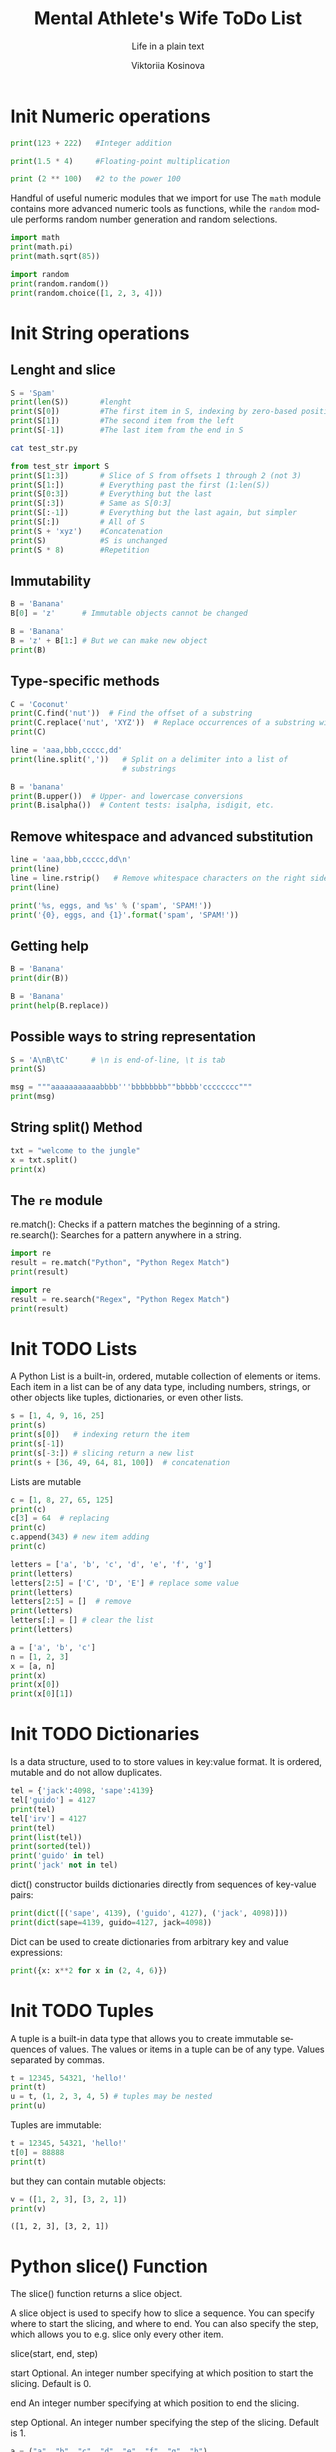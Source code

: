 #+AUTHOR:    Viktoriia Kosinova
#+TITLE:     Mental Athlete's Wife ToDo List
#+SUBTITLE:  Life in a plain text
#+EMAIL:     viqsiq@gmail.com
#+LANGUAGE: en
#+STARTUP: showall indent
#+PROPERTY: header-args :comments org
#+CATEGORY: Python
#+TODO: | AMPLE
#+TODO: RAW Init DP0 Todo DP1 Active | DONE
#+TODO: DELAY LAG RETARD | BARE

* Init Numeric operations
SCHEDULED: <2024-01-15 Mon>
#+begin_src python :results output
print(123 + 222)   #Integer addition
#+end_src

#+RESULTS:
: 345

#+begin_src python :results output
print(1.5 * 4)     #Floating-point multiplication
#+end_src

#+RESULTS:
: 6.0

#+begin_src python :results output
print (2 ** 100)   #2 to the power 100
#+end_src

#+RESULTS:
: 1267650600228229401496703205376

Handful of useful numeric modules that we import for use The =math=
module contains more advanced numeric tools as functions, while the
=random= module performs random number generation and random selections.
#+begin_src python :results output
  import math
  print(math.pi)
  print(math.sqrt(85))
#+end_src

#+RESULTS:
: 3.141592653589793
: 9.219544457292887


#+begin_src python :results output
  import random
  print(random.random())
  print(random.choice([1, 2, 3, 4]))
#+end_src

#+RESULTS:
: 0.7773632006937559
: 1

* Init String operations
SCHEDULED: <2024-01-16 Tue>

** Lenght and slice

#+begin_src python :results output
  S = 'Spam'
  print(len(S))       #lenght
  print(S[0])         #The first item in S, indexing by zero-based position
  print(S[1])         #The second item from the left
  print(S[-1])        #The last item from the end in S
#+end_src

#+RESULTS:
: 4
: S
: p
: m

#+begin_src sh :results output
  cat test_str.py
#+end_src

#+RESULTS:
: S = 'Spam'

#+begin_src python :results output
  from test_str import S
  print(S[1:3])       # Slice of S from offsets 1 through 2 (not 3)
  print(S[1:])        # Everything past the first (1:len(S))
  print(S[0:3])       # Everything but the last
  print(S[:3])        # Same as S[0:3]
  print(S[:-1])       # Everything but the last again, but simpler
  print(S[:])         # All of S
  print(S + 'xyz')    #Concatenation
  print(S)            #S is unchanged
  print(S * 8)        #Repetition
#+end_src

#+RESULTS:
: pa
: pam
: Spa
: Spa
: Spa
: Spam
: Spamxyz
: Spam
: SpamSpamSpamSpamSpamSpamSpamSpam

** Immutability

#+begin_src python :resuls output
  B = 'Banana'
  B[0] = 'z'      # Immutable objects cannot be changed
#+end_src

#+RESULTS:
TypeError: 'str' object does not support item assignment

#+begin_src python :results output
  B = 'Banana'
  B = 'z' + B[1:] # But we can make new object
  print(B)
#+end_src

#+RESULTS:
: zanana

** Type-specific methods

#+begin_src python :results output
  C = 'Coconut'
  print(C.find('nut'))  # Find the offset of a substring
  print(C.replace('nut', 'XYZ'))  # Replace occurrences of a substring with another
  print(C)
#+end_src

#+RESULTS:
: 4
: CocoXYZ
: Coconut

#+begin_src python :results output
  line = 'aaa,bbb,ccccc,dd'
  print(line.split(','))   # Split on a delimiter into a list of
                           # substrings
#+end_src

#+RESULTS:
: ['aaa', 'bbb', 'ccccc', 'dd']


#+begin_src python :results output
  B = 'banana'
  print(B.upper())  # Upper- and lowercase conversions
  print(B.isalpha())  # Content tests: isalpha, isdigit, etc.
#+end_src

#+RESULTS:
: BANANA
: True

** Remove whitespace and advanced substitution

#+begin_src python :results output
  line = 'aaa,bbb,ccccc,dd\n'
  print(line)
  line = line.rstrip()   # Remove whitespace characters on the right side
  print(line)
#+end_src

#+RESULTS:
: aaa,bbb,ccccc,dd
: 
: aaa,bbb,ccccc,dd


#+begin_src python :results output
  print('%s, eggs, and %s' % ('spam', 'SPAM!'))
  print('{0}, eggs, and {1}'.format('spam', 'SPAM!'))
#+end_src

#+RESULTS:
: spam, eggs, and SPAM!
: spam, eggs, and SPAM!

** Getting help

#+begin_src python :results output
  B = 'Banana'
  print(dir(B))
#+end_src

#+RESULTS:
: ['__add__', '__class__', '__contains__',
: '__delattr__', '__dir__', '__doc__', '__eq__',
: '__format__', '__ge__', '__getattribute__', '__getitem__',
: '__getnewargs__', '__gt__', '__hash__', '__init__',
: '__init_subclass__', '__iter__', '__le__', '__len__',
: '__lt__', '__mod__', '__mul__', '__ne__', '__new__',
: '__reduce__', '__reduce_ex__', '__repr__', '__rmod__', '__rmul__',
: '__setattr__', '__sizeof__', '__str__', '__subclasshook__', 'capitalize',
: 'casefold', 'center', 'count', 'encode', 'endswith', 'expandtabs',
: 'find', 'format', 'format_map', 'index', 'isalnum', 'isalpha',
: 'isascii', 'isdecimal', 'isdigit', 'isidentifier', 'islower',
: 'isnumeric', 'isprintable', 'isspace', 'istitle', 'isupper', 'join',
: 'ljust', 'lower', 'lstrip', 'maketrans', 'partition', 'removeprefix',
: 'removesuffix', 'replace', 'rfind', 'rindex', 'rjust', 'rpartition',
: 'rsplit', 'rstrip', 'split', 'splitlines', 'startswith', 'strip',
: 'swapcase', 'title', 'translate', 'upper', 'zfill']


#+begin_src python :results output
  B = 'Banana'
  print(help(B.replace))
#+end_src

#+RESULTS:
#+begin_example
Help on built-in function replace:

replace(old, new, count=-1, /) method of builtins.str instance
    Return a copy with all occurrences of substring old replaced by new.
    
      count
        Maximum number of occurrences to replace.
        -1 (the default value) means replace all occurrences.
    
    If the optional argument count is given, only the first count occurrences are
    replaced.

None
#+end_example

** Possible ways to string representation

#+begin_src python :results output
  S = 'A\nB\tC'     # \n is end-of-line, \t is tab
  print(S)
#+end_src

#+RESULTS:
: A
: B	C

#+begin_src python :results output
  msg = """aaaaaaaaaaabbbb'''bbbbbbbb""bbbbb'cccccccc"""
  print(msg)
#+end_src

#+RESULTS:
: aaaaaaaaaaabbbb'''bbbbbbbb""bbbbb'cccccccc

**  String split() Method

#+begin_src python :results output
  txt = "welcome to the jungle"
  x = txt.split()
  print(x)
#+end_src

#+RESULTS:
: ['welcome', 'to', 'the', 'jungle']

**  The ~re~ module

re.match(): Checks if a pattern matches the beginning of a string.
re.search(): Searches for a pattern anywhere in a string.

#+begin_src python :results output
  import re
  result = re.match("Python", "Python Regex Match")
  print(result)
#+end_src

#+RESULTS:
: <re.Match object; span=(0, 6), match='Python'>


#+begin_src python :results output
  import re
  result = re.search("Regex", "Python Regex Match")
  print(result)
#+end_src

#+RESULTS:
: <re.Match object; span=(7, 12), match='Regex'>

* Init TODO Lists
SCHEDULED: <2024-01-19 Fri>

A Python List is a built-in, ordered, mutable collection of elements
or items. Each item in a list can be of any data type, including
numbers, strings, or other objects like tuples, dictionaries, or even
other lists.

#+begin_src python :results output
  s = [1, 4, 9, 16, 25]
  print(s)
  print(s[0])   # indexing return the item
  print(s[-1])
  print(s[-3:]) # slicing return a new list
  print(s + [36, 49, 64, 81, 100])  # concatenation
#+end_src

#+RESULTS:
: [1, 4, 9, 16, 25]
: 1
: 25
: [9, 16, 25]
: [1, 4, 9, 16, 25, 36, 49, 64, 81, 100]

Lists are mutable

#+begin_src python :results output
  c = [1, 8, 27, 65, 125]
  print(c)
  c[3] = 64  # replacing
  print(c)
  c.append(343) # new item adding 
  print(c)
#+end_src

#+RESULTS:
: [1, 8, 27, 65, 125]
: [1, 8, 27, 64, 125]
: [1, 8, 27, 64, 125, 343]


#+begin_src python :results output
  letters = ['a', 'b', 'c', 'd', 'e', 'f', 'g']
  print(letters)
  letters[2:5] = ['C', 'D', 'E'] # replace some value
  print(letters)
  letters[2:5] = []  # remove
  print(letters)
  letters[:] = [] # clear the list
  print(letters)
#+end_src

#+RESULTS:
: ['a', 'b', 'c', 'd', 'e', 'f', 'g']
: ['a', 'b', 'C', 'D', 'E', 'f', 'g']
: ['a', 'b', 'f', 'g']
: []


#+begin_src python :results output
  a = ['a', 'b', 'c']
  n = [1, 2, 3]
  x = [a, n]
  print(x)
  print(x[0])
  print(x[0][1])
#+end_src

#+RESULTS:
: [['a', 'b', 'c'], [1, 2, 3]]
: ['a', 'b', 'c']
: b

* Init TODO Dictionaries
SCHEDULED: <2024-01-19 Fri>

Is a data structure, used to to store values in key:value format. It
is ordered, mutable and do not allow duplicates.

#+begin_src python :results output
  tel = {'jack':4098, 'sape':4139}
  tel['guido'] = 4127
  print(tel)
  tel['irv'] = 4127
  print(tel)
  print(list(tel))
  print(sorted(tel))
  print('guido' in tel)
  print('jack' not in tel)
#+end_src

#+RESULTS:
: {'jack': 4098, 'sape': 4139, 'guido': 4127}
: {'jack': 4098, 'sape': 4139, 'guido': 4127, 'irv': 4127}
: ['jack', 'sape', 'guido', 'irv']
: ['guido', 'irv', 'jack', 'sape']
: True
: False

dict() constructor builds dictionaries directly from sequences
of key-value pairs:

#+begin_src python :results output
  print(dict([('sape', 4139), ('guido', 4127), ('jack', 4098)]))
  print(dict(sape=4139, guido=4127, jack=4098))
#+end_src

#+RESULTS:
: {'sape': 4139, 'guido': 4127, 'jack': 4098}
: {'sape': 4139, 'guido': 4127, 'jack': 4098}

Dict can be used to create dictionaries from arbitrary key and value
expressions:

#+begin_src python :results output
print({x: x**2 for x in (2, 4, 6)})
#+end_src

#+RESULTS:
: {2: 4, 4: 16, 6: 36}

* Init TODO Tuples
SCHEDULED: <2024-01-23 Tue>

A tuple is a built-in data type that allows you to create immutable
sequences of values. The values or items in a tuple can be of any
type. Values separated by commas.

#+begin_src python :results output
  t = 12345, 54321, 'hello!'
  print(t)
  u = t, (1, 2, 3, 4, 5) # tuples may be nested
  print(u)
#+end_src

#+RESULTS:
: (12345, 54321, 'hello!')
: ((12345, 54321, 'hello!'), (1, 2, 3, 4, 5))

Tuples are immutable:

#+begin_src python :results output
  t = 12345, 54321, 'hello!'
  t[0] = 88888
  print(t)
#+end_src

#+RESULTS:
 : TypeError: 'tuple' object does not support item assignment

 but they can contain mutable objects:

 #+begin_src python :results output
   v = ([1, 2, 3], [3, 2, 1])
   print(v)
 #+end_src

 #+RESULTS:
 : ([1, 2, 3], [3, 2, 1])
* Python slice() Function
The slice() function returns a slice object.

A slice object is used to specify how to slice a sequence. You can
specify where to start the slicing, and where to end. You can also
specify the step, which allows you to e.g. slice only every other
item.

slice(start, end, step)

start Optional. An integer number specifying at which position to
start the slicing. Default is 0.

end An integer number specifying at which position to end the slicing.

step Optional. An integer number specifying the step of the
slicing. Default is 1.


#+begin_src python :results output
a = ("a", "b", "c", "d", "e", "f", "g", "h")
x = slice(2)
print(a[x])
#+end_src

#+RESULTS:
: ('a', 'b')

